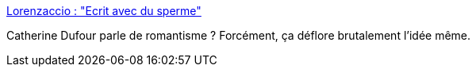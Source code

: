 :jbake-type: post
:jbake-status: published
:jbake-title: Lorenzaccio : "Ecrit avec du sperme"
:jbake-tags: sexe,art,littérature,théatre,_mois_août,_année_2014
:jbake-date: 2014-08-28
:jbake-depth: ../
:jbake-uri: shaarli/1409234242000.adoc
:jbake-source: https://nicolas-delsaux.hd.free.fr/Shaarli?searchterm=http%3A%2F%2Fsexes.blogs.liberation.fr%2Fagnes_giard%2F2014%2F08%2Florenzaccio-ecrit-avec-du-sperme.html&searchtags=sexe+art+litt%C3%A9rature+th%C3%A9atre+_mois_ao%C3%BBt+_ann%C3%A9e_2014
:jbake-style: shaarli

http://sexes.blogs.liberation.fr/agnes_giard/2014/08/lorenzaccio-ecrit-avec-du-sperme.html[Lorenzaccio : "Ecrit avec du sperme"]

Catherine Dufour parle de romantisme ? Forcément, ça déflore brutalement l'idée même.
